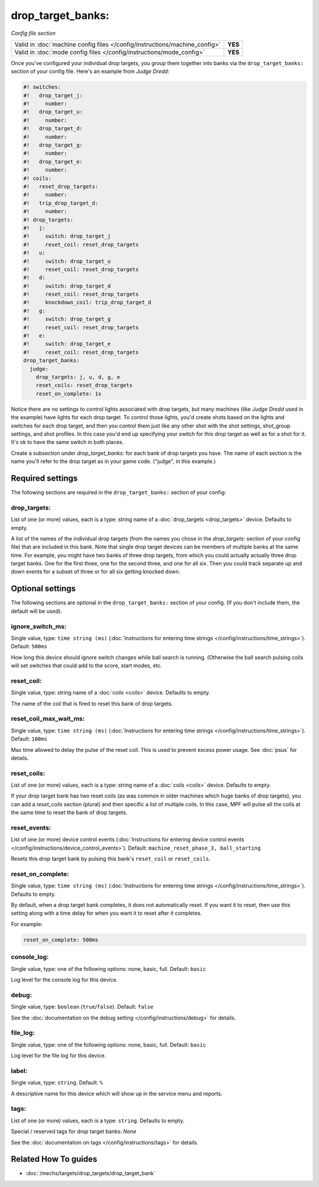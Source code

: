 drop_target_banks:
==================

*Config file section*

+----------------------------------------------------------------------------+---------+
| Valid in :doc:`machine config files </config/instructions/machine_config>` | **YES** |
+----------------------------------------------------------------------------+---------+
| Valid in :doc:`mode config files </config/instructions/mode_config>`       | **YES** |
+----------------------------------------------------------------------------+---------+

.. overview

Once you've configured your individual drop targets, you group them
together into banks via the ``drop_target_banks:`` section of your
config file. Here's an example from *Judge Dredd*:

.. code-block:: mpf-config

   #! switches:
   #!   drop_target_j:
   #!     number:
   #!   drop_target_u:
   #!     number:
   #!   drop_target_d:
   #!     number:
   #!   drop_target_g:
   #!     number:
   #!   drop_target_e:
   #!     number:
   #! coils:
   #!   reset_drop_targets:
   #!     number:
   #!   trip_drop_target_d:
   #!     number:
   #! drop_targets:
   #!   j:
   #!     switch: drop_target_j
   #!     reset_coil: reset_drop_targets
   #!   u:
   #!     switch: drop_target_u
   #!     reset_coil: reset_drop_targets
   #!   d:
   #!     switch: drop_target_d
   #!     reset_coil: reset_drop_targets
   #!     knockdown_coil: trip_drop_target_d
   #!   g:
   #!     switch: drop_target_g
   #!     reset_coil: reset_drop_targets
   #!   e:
   #!     switch: drop_target_e
   #!     reset_coil: reset_drop_targets
   drop_target_banks:
     judge:
       drop_targets: j, u, d, g, e
       reset_coils: reset_drop_targets
       reset_on_complete: 1s

Notice there are no settings to control lights associated with drop
targets, but many machines (like *Judge Dredd* used in the example)
have lights for each drop target. To control those lights, you'd
create shots based on the lights and switches for each drop target,
and then you control them just like any other shot with the shot
settings, shot_group settings, and shot profiles. In this
case you'd end up specifying your switch for this drop target as well
as for a shot for it. It's ok to have the same switch in both places.

Create a subsection under *drop_target_banks:* for each bank of drop
targets you have. The name of each section is the name you'll refer to
the drop target as in your game code. ("judge", in this example.)

.. config


Required settings
-----------------

The following sections are required in the ``drop_target_banks:`` section of your config:

drop_targets:
~~~~~~~~~~~~~
List of one (or more) values, each is a type: string name of a :doc:`drop_targets <drop_targets>` device. Defaults to empty.

A list of the names of the individual drop targets (from the names you
chose in the *drop_targets:* section of your config file) that are
included in this bank. Note that single drop target devices can be
members of multiple banks at the same time. For example, you might
have two banks of three drop targets, from which you could actually
actually three drop target banks. One for the first three, one for the
second three, and one for all six. Then you could track separate up
and down events for a subset of three or for all six getting knocked
down.


Optional settings
-----------------

The following sections are optional in the ``drop_target_banks:`` section of your config. (If you don't include them, the default will be used).

ignore_switch_ms:
~~~~~~~~~~~~~~~~~
Single value, type: ``time string (ms)`` (:doc:`Instructions for entering time strings </config/instructions/time_strings>`). Default: ``500ms``

How long this device should ignore switch changes while ball search is running. (Otherwise the ball search pulsing
coils will set switches that could add to the score, start modes, etc.

reset_coil:
~~~~~~~~~~~
Single value, type: string name of a :doc:`coils <coils>` device. Defaults to empty.

The name of the coil that is fired to reset this bank of drop targets.

reset_coil_max_wait_ms:
~~~~~~~~~~~~~~~~~~~~~~~
Single value, type: ``time string (ms)`` (:doc:`Instructions for entering time strings </config/instructions/time_strings>`). Default: ``100ms``

Max time allowed to delay the pulse of the reset coil.
This is used to prevent excess power usage.
See :doc:`psus` for details.

reset_coils:
~~~~~~~~~~~~
List of one (or more) values, each is a type: string name of a :doc:`coils <coils>` device. Defaults to empty.

If your drop target bank has two reset coils (as was common in older
machines which huge banks of drop targets), you can add a
*reset_coils* section (plural) and then specific a list of multiple
coils. In this case, MPF will pulse all the coils at the same time to
reset the bank of drop targets.

reset_events:
~~~~~~~~~~~~~
List of one (or more) device control events (:doc:`Instructions for entering device control events </config/instructions/device_control_events>`). Default: ``machine_reset_phase_3, ball_starting``

Resets this drop target bank by pulsing this bank's ``reset_coil`` or ``reset_coils``.

reset_on_complete:
~~~~~~~~~~~~~~~~~~
Single value, type: ``time string (ms)`` (:doc:`Instructions for entering time strings </config/instructions/time_strings>`). Defaults to empty.

By default, when a drop target bank completes, it does not automatically reset.
If you want it to reset, then use this setting along with a time delay for when you
want it to reset after it completes.

For example:

.. code-block:: yaml

   reset_on_complete: 500ms

console_log:
~~~~~~~~~~~~
Single value, type: one of the following options: none, basic, full. Default: ``basic``

Log level for the console log for this device.

debug:
~~~~~~
Single value, type: ``boolean`` (``true``/``false``). Default: ``false``

See the :doc:`documentation on the debug setting </config/instructions/debug>`
for details.

file_log:
~~~~~~~~~
Single value, type: one of the following options: none, basic, full. Default: ``basic``

Log level for the file log for this device.

label:
~~~~~~
Single value, type: ``string``. Default: ``%``

A descriptive name for this device which will show up in the service menu
and reports.

tags:
~~~~~
List of one (or more) values, each is a type: ``string``. Defaults to empty.

Special / reserved tags for drop target banks: *None*

See the :doc:`documentation on tags </config/instructions/tags>` for details.


Related How To guides
---------------------

* :doc:`/mechs/targets/drop_targets/drop_target_bank`
